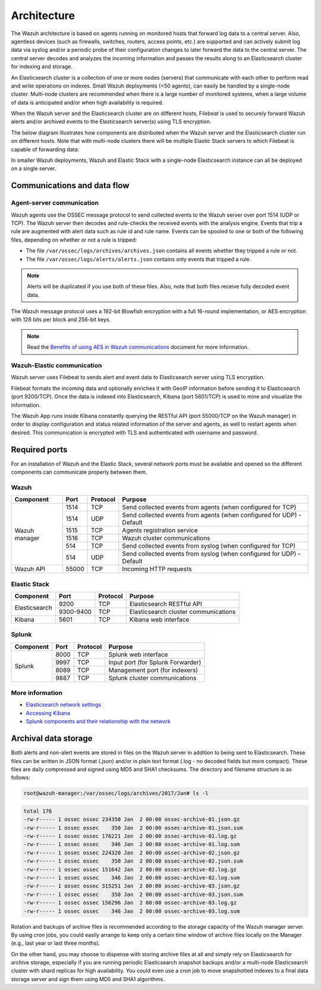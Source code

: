 .. Copyright (C) 2019 Wazuh, Inc.

.. _architecture:

Architecture
============

.. meta::
  :description: Learn about different architectures that can be used to install Wazuh.

The Wazuh architecture is based on agents running on monitored hosts that forward log data to a central server. Also, agentless devices (such as firewalls, switches, routers, access points, etc.) are supported and can actively submit log data via syslog and/or a periodic probe of their configuration changes to later forward the data to the central server. The central server decodes and analyzes the incoming information and passes the results along to an Elasticsearch cluster for indexing and storage.

An Elasticsearch cluster is a collection of one or more nodes (servers) that communicate with each other to perform read and write operations on indexes. Small Wazuh deployments (<50 agents), can easily be handled by a single-node cluster. Multi-node clusters are recommended when there is a large number of monitored systems, when a large volume of data is anticipated and/or when high availability is required.

When the Wazuh server and the Elasticsearch cluster are on different hosts, Filebeat is used to securely forward Wazuh alerts and/or archived events to the Elasticsearch server(s) using TLS encryption.

The below diagram illustrates how components are distributed when the Wazuh server and the Elasticsearch cluster run on different hosts. Note that with multi-node clusters there will be multiple Elastic Stack servers to which Filebeat is capable of forwarding data:

.. thumbnail:: ../images/installation/installing_wazuh_distributed.png
    :title: Distributed architecture
    :align: center
    :width: 100%

In smaller Wazuh deployments, Wazuh and Elastic Stack with a single-node Elasticsearch instance can all be deployed on a single server.

.. thumbnail:: ../images/installation/installing_wazuh_singlehost.png
    :title: Single-host architecture
    :align: center
    :width: 100%

Communications and data flow
----------------------------

.. thumbnail:: ../images/getting_started/wazuh_data_flow.png
    :title: Data flow
    :align: center
    :width: 100%

Agent-server communication
^^^^^^^^^^^^^^^^^^^^^^^^^^

Wazuh agents use the OSSEC message protocol to send collected events to the Wazuh server over port 1514 (UDP or TCP). The Wazuh server then decodes and rule-checks the received events with the analysis engine. Events that trip a rule are augmented with alert data such as rule id and rule name. Events can be spooled to one or both of the following files, depending on whether or not a rule is tripped:

- The file ``/var/ossec/logs/archives/archives.json`` contains all events whether they tripped a rule or not.
- The file ``/var/ossec/logs/alerts/alerts.json`` contains only events that tripped a rule.

.. note:: Alerts will be duplicated if you use both of these files. Also, note that both files receive fully decoded event data.

The Wazuh message protocol uses a 192-bit Blowfish encryption with a full 16-round implementation, or AES encryption with 128 bits per block and 256-bit keys.

.. note:: Read the `Benefits of using AES in Wazuh communications <https://wazuh.com/blog/benefits-of-using-aes-in-our-communications//>`_ document for more information.

Wazuh-Elastic communication
^^^^^^^^^^^^^^^^^^^^^^^^^^^

Wazuh server uses Filebeat to sends alert and event data to Elasticsearch server using TLS encryption.

Filebeat formats the incoming data and optionally enriches it with GeoIP information before sending it to Elasticsearch (port 9200/TCP). Once the data is indexed into Elasticsearch, Kibana (port 5601/TCP) is used to mine and visualize the information.

The Wazuh App runs inside Kibana constantly querying the RESTful API (port 55000/TCP on the Wazuh manager) in order to display configuration and status related information of the server and agents, as well to restart agents when desired. This communication is encrypted with TLS and authenticated with username and password.

Required ports
--------------

For an installation of Wazuh and the Elastic Stack, several network ports must be available and opened so the different components can communicate properly between them.

Wazuh
^^^^^

+---------------+-----------+----------+-----------------------------------------------------------------------+
| Component     | Port      | Protocol | Purpose                                                               |
+===============+===========+==========+=======================================================================+
|               | 1514      | TCP      | Send collected events from agents (when configured for TCP)           |
+               +-----------+----------+-----------------------------------------------------------------------+
|               | 1514      | UDP      | Send collected events from agents (when configured for UDP) - Default |
+               +-----------+----------+-----------------------------------------------------------------------+
| Wazuh manager | 1515      | TCP      | Agents registration service                                           |
+               +-----------+----------+-----------------------------------------------------------------------+
|               | 1516      | TCP      | Wazuh cluster communications                                          |
+               +-----------+----------+-----------------------------------------------------------------------+
|               | 514       | TCP      | Send collected events from syslog (when configured for TCP)           |
+               +-----------+----------+-----------------------------------------------------------------------+
|               | 514       | UDP      | Send collected events from syslog (when configured for UDP) - Default |
+---------------+-----------+----------+-----------------------------------------------------------------------+
| Wazuh API     | 55000     | TCP      | Incoming HTTP requests                                                |
+---------------+-----------+----------+-----------------------------------------------------------------------+

Elastic Stack
^^^^^^^^^^^^^

+---------------+-----------+----------+-------------------------------------------------------------+
| Component     | Port      | Protocol | Purpose                                                     |
+===============+===========+==========+=============================================================+
|               | 9200      | TCP      | Elasticsearch RESTful API                                   |
+ Elasticsearch +-----------+----------+-------------------------------------------------------------+
|               | 9300-9400 | TCP      | Elasticsearch cluster communications                        |
+---------------+-----------+----------+-------------------------------------------------------------+
| Kibana        | 5601      | TCP      | Kibana web interface                                        |
+---------------+-----------+----------+-------------------------------------------------------------+

.. thumbnail:: ../images/getting_started/architecture_ports_elastic.png
    :title: Elastic ports diagram
    :align: center
    :width: 100%

Splunk
^^^^^^

+---------------+-----------+----------+-------------------------------------------------------------+
| Component     | Port      | Protocol | Purpose                                                     |
+===============+===========+==========+=============================================================+
|               | 8000      | TCP      | Splunk web interface                                        |
+               +-----------+----------+-------------------------------------------------------------+
|               | 9997      | TCP      | Input port (for Splunk Forwarder)                           |
+ Splunk        +-----------+----------+-------------------------------------------------------------+
|               | 8089      | TCP      | Management port (for indexers)                              |
+               +-----------+----------+-------------------------------------------------------------+
|               | 9887      | TCP      | Splunk cluster communications                               |
+---------------+-----------+----------+-------------------------------------------------------------+

.. thumbnail:: ../images/getting_started/architecture_ports_splunk.png
    :title: Splunk ports diagram
    :align: center
    :width: 100%

More information
^^^^^^^^^^^^^^^^

- `Elasticsearch network settings <https://www.elastic.co/guide/en/elasticsearch/reference/current/modules-network.html>`_
- `Accessing Kibana <https://www.elastic.co/guide/en/kibana/current/access.html>`_
- `Splunk components and their relationship with the network <https://docs.splunk.com/Documentation/Splunk/latest/InheritedDeployment/Ports>`_

Archival data storage
---------------------

Both alerts and non-alert events are stored in files on the Wazuh server in addition to being sent to Elasticsearch. These files can be written in JSON format (.json) and/or in plain text format (.log - no decoded fields but more compact). These files are daily compressed and signed using MD5 and SHA1 checksums. The directory and filename structure is as follows:

.. code-block:: bash

  root@wazuh-manager:/var/ossec/logs/archives/2017/Jan# ls -l

.. code-block:: none
  :class: output

  total 176
  -rw-r----- 1 ossec ossec 234350 Jan  2 00:00 ossec-archive-01.json.gz
  -rw-r----- 1 ossec ossec    350 Jan  2 00:00 ossec-archive-01.json.sum
  -rw-r----- 1 ossec ossec 176221 Jan  2 00:00 ossec-archive-01.log.gz
  -rw-r----- 1 ossec ossec    346 Jan  2 00:00 ossec-archive-01.log.sum
  -rw-r----- 1 ossec ossec 224320 Jan  2 00:00 ossec-archive-02.json.gz
  -rw-r----- 1 ossec ossec    350 Jan  2 00:00 ossec-archive-02.json.sum
  -rw-r----- 1 ossec ossec 151642 Jan  2 00:00 ossec-archive-02.log.gz
  -rw-r----- 1 ossec ossec    346 Jan  2 00:00 ossec-archive-02.log.sum
  -rw-r----- 1 ossec ossec 315251 Jan  2 00:00 ossec-archive-03.json.gz
  -rw-r----- 1 ossec ossec    350 Jan  2 00:00 ossec-archive-03.json.sum
  -rw-r----- 1 ossec ossec 156296 Jan  2 00:00 ossec-archive-03.log.gz
  -rw-r----- 1 ossec ossec    346 Jan  2 00:00 ossec-archive-03.log.sum

Rotation and backups of archive files is recommended according to the storage capacity of the Wazuh manager server. By using *cron* jobs, you could easily arrange to keep only a certain time window of archive files locally on the Manager (e.g., last year or last three months).

On the other hand, you may choose to dispense with storing archive files at all and simply rely on Elasticsearch for archive storage, especially if you are running periodic Elasticsearch snapshot backups and/or a multi-node Elasticsearch cluster with shard replicas for high availability. You could even use a *cron* job to move snapshotted indexes to a final data storage server and sign them using MD5 and SHA1 algorithms.
